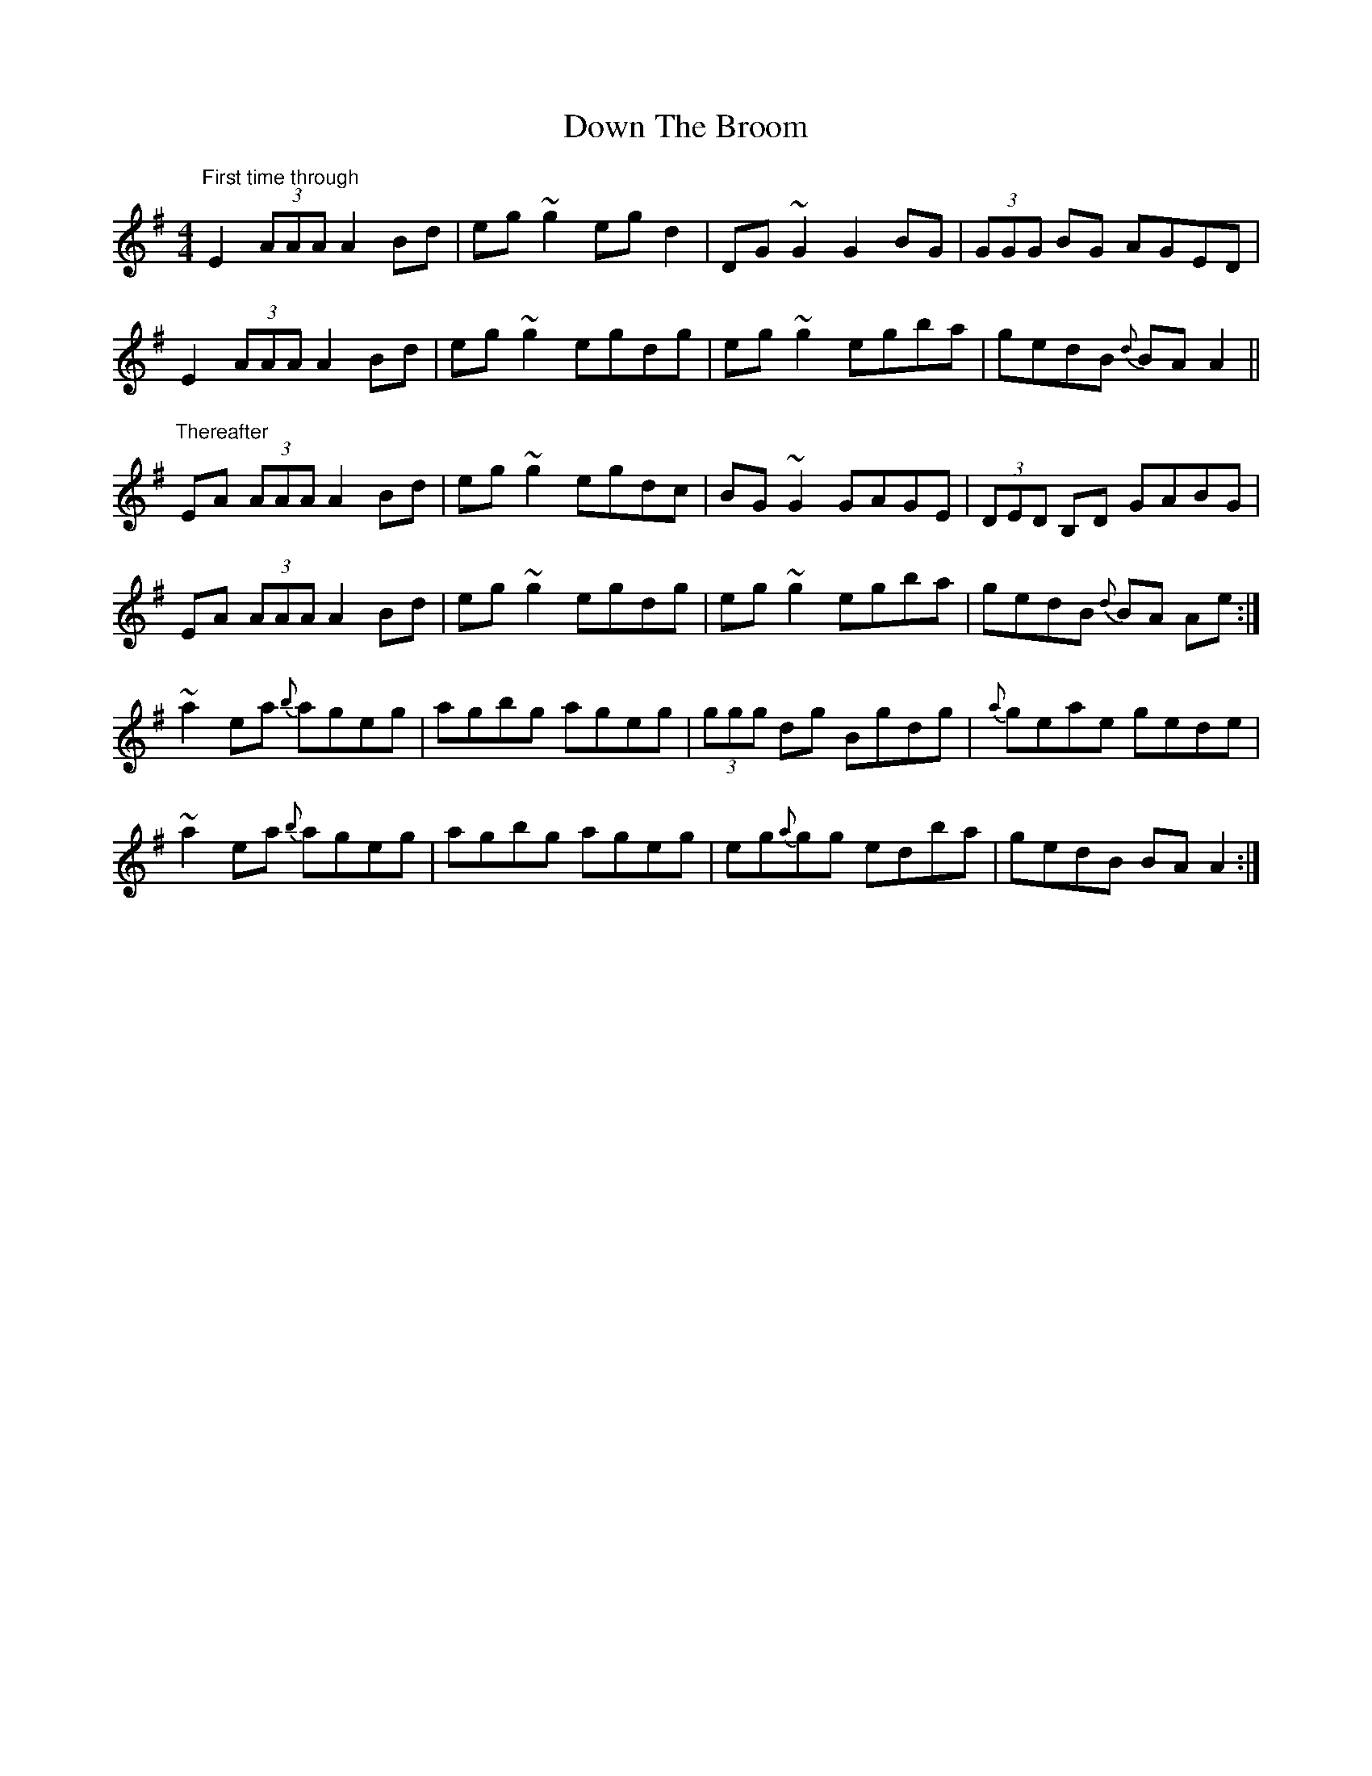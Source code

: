 X: 10667
T: Down The Broom
R: reel
M: 4/4
K: Adorian
"First time through" E2 (3AAA A2 Bd|eg ~g2 eg d2|DG ~G2 G2 BG|(3GGG BG AGED|
E2 (3AAA A2 Bd|eg ~g2 egdg|eg ~g2 egba|gedB {d}BA A2||
"Thereafter" EA (3AAA A2 Bd|eg ~g2 egdc|BG ~G2 GAGE|(3DED B,D GABG|
EA (3AAA A2 Bd|eg ~g2 egdg|eg ~g2 egba|gedB {d}BA Ae:|
~a2 ea {b}ageg|agbg ageg|(3ggg dg Bgdg|{a}geae gede|
~a2 ea {b}ageg|agbg ageg|eg{a}gg edba|gedB BA A2:|

